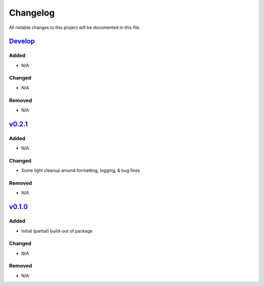 Changelog
=========

All notable changes to this project will be documented in this file.

Develop_
--------

Added
~~~~~
- N/A

Changed
~~~~~~~
- N/A

Removed
~~~~~~~
- N/A


v0.2.1_
-------

Added
~~~~~
- N/A

Changed
~~~~~~~
- Some light cleanup around formatting, logging, & bug fixes

Removed
~~~~~~~
- N/A


v0.1.0_
-------

Added
~~~~~
- Initial (partial) build-out of package

Changed
~~~~~~~
- N/A

Removed
~~~~~~~
- N/A


.. _Develop: https://github.com/levikanwischer/tableaurest/compare/develop...master
.. _v0.2.0: https://github.com/levikanwischer/tableaurest/compare/v0.2.1...develop
.. _v0.1.0: https://github.com/levikanwischer/tableaurest/compare/v0.1.0...v0.2.1
